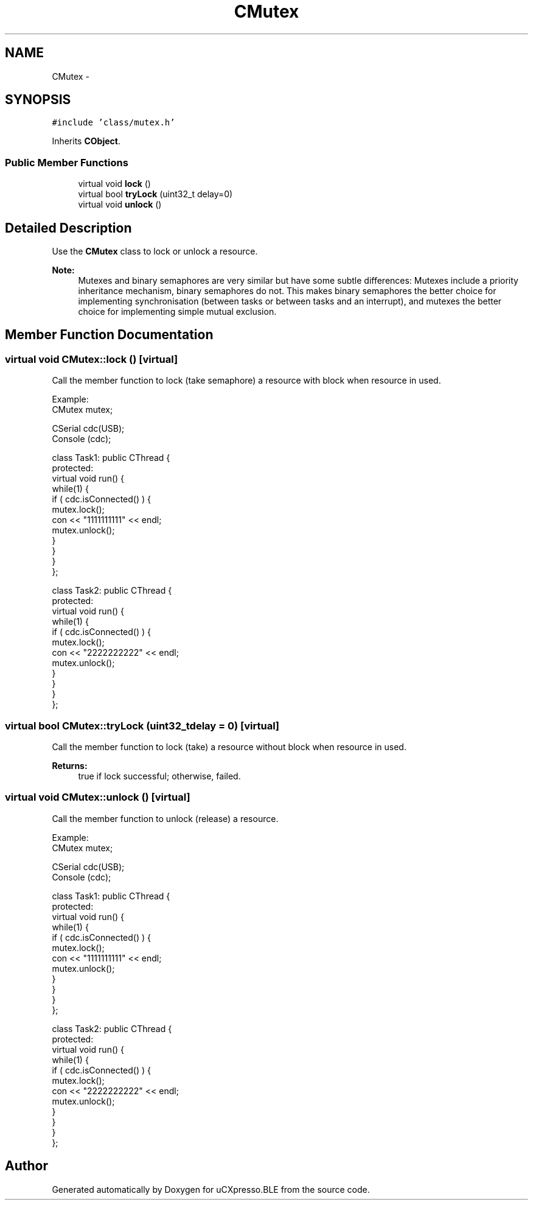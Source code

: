 .TH "CMutex" 3 "Sun Mar 9 2014" "Version v1.0.2" "uCXpresso.BLE" \" -*- nroff -*-
.ad l
.nh
.SH NAME
CMutex \- 
.SH SYNOPSIS
.br
.PP
.PP
\fC#include 'class/mutex\&.h'\fP
.PP
Inherits \fBCObject\fP\&.
.SS "Public Member Functions"

.in +1c
.ti -1c
.RI "virtual void \fBlock\fP ()"
.br
.ti -1c
.RI "virtual bool \fBtryLock\fP (uint32_t delay=0)"
.br
.ti -1c
.RI "virtual void \fBunlock\fP ()"
.br
.in -1c
.SH "Detailed Description"
.PP 
Use the \fBCMutex\fP class to lock or unlock a resource\&. 
.PP
\fBNote:\fP
.RS 4
Mutexes and binary semaphores are very similar but have some subtle differences: Mutexes include a priority inheritance mechanism, binary semaphores do not\&. This makes binary semaphores the better choice for implementing synchronisation (between tasks or between tasks and an interrupt), and mutexes the better choice for implementing simple mutual exclusion\&. 
.RE
.PP

.SH "Member Function Documentation"
.PP 
.SS "virtual void CMutex::lock ()\fC [virtual]\fP"
Call the member function to lock (take semaphore) a resource with block when resource in used\&.
.PP
.PP
.nf
Example:
        CMutex mutex;

        CSerial cdc(USB);
        Console (cdc);

        class Task1: public CThread {
        protected:
            virtual void run() {
            while(1) {
                if ( cdc\&.isConnected() ) {
                    mutex\&.lock();
                    con << "1111111111" << endl;
                    mutex\&.unlock();
                }
            }
            }
        };

        class Task2: public CThread {
        protected:
            virtual void run() {
            while(1) {
                if ( cdc\&.isConnected() ) {
                    mutex\&.lock();
                    con << "2222222222" << endl;
                    mutex\&.unlock();
                }
            }
            }
        };
.fi
.PP
 
.SS "virtual bool CMutex::tryLock (uint32_tdelay = \fC0\fP)\fC [virtual]\fP"
Call the member function to lock (take) a resource without block when resource in used\&. 
.PP
\fBReturns:\fP
.RS 4
true if lock successful; otherwise, failed\&. 
.RE
.PP

.SS "virtual void CMutex::unlock ()\fC [virtual]\fP"
Call the member function to unlock (release) a resource\&.
.PP
.PP
.nf
Example:
        CMutex mutex;

        CSerial cdc(USB);
        Console (cdc);

        class Task1: public CThread {
        protected:
            virtual void run() {
            while(1) {
                if ( cdc\&.isConnected() ) {
                    mutex\&.lock();
                    con << "1111111111" << endl;
                    mutex\&.unlock();
                }
            }
            }
        };

        class Task2: public CThread {
        protected:
            virtual void run() {
            while(1) {
                if ( cdc\&.isConnected() ) {
                    mutex\&.lock();
                    con << "2222222222" << endl;
                    mutex\&.unlock();
                }
            }
            }
        };
.fi
.PP
 

.SH "Author"
.PP 
Generated automatically by Doxygen for uCXpresso\&.BLE from the source code\&.
